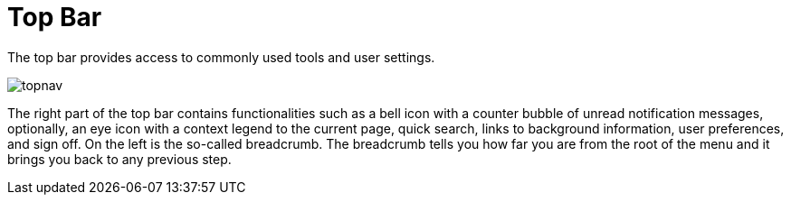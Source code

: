= Top Bar





The top bar provides access to commonly used tools and user settings.

image::topnav.png[scaledwidth=100%]

The right part of the top bar contains functionalities such as a bell icon with a counter bubble of unread notification messages, optionally, an eye icon with a context legend to the current page, quick search, links to background information, user preferences, and sign off.
On the left is the so-called breadcrumb.
The breadcrumb tells you how far you are from the root of the menu and it brings you back to any previous step.
